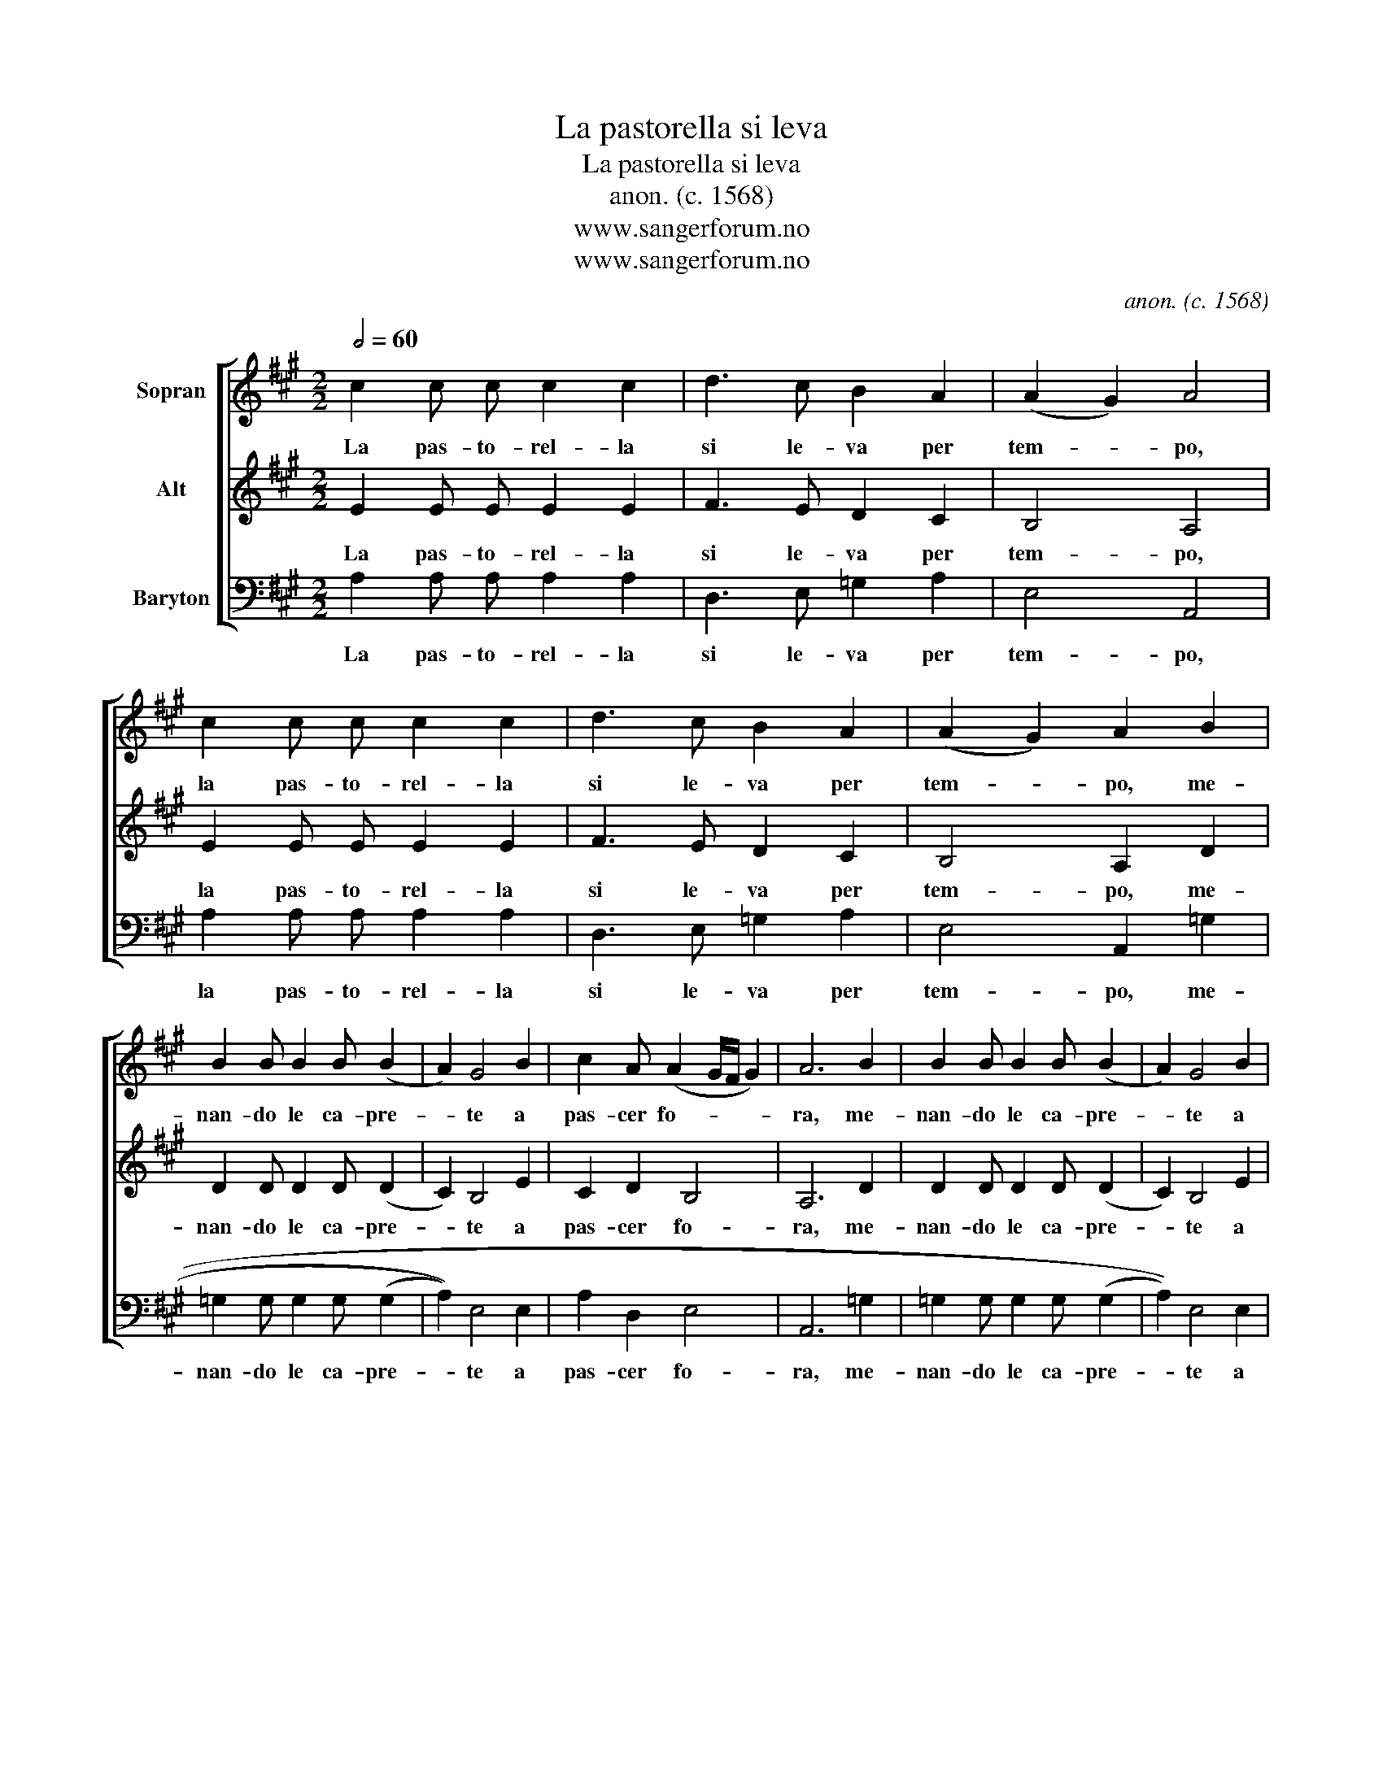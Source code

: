 X:1
T:La pastorella si leva
T:La pastorella si leva
T:anon. (c. 1568)
T:www.sangerforum.no
T:www.sangerforum.no
C:anon. (c. 1568)
Z:www.sangerforum.no
%%score [ 1 2 3 ]
L:1/8
Q:1/2=60
M:2/2
K:A
V:1 treble nm="Sopran"
V:2 treble nm="Alt"
V:3 bass nm="Baryton"
V:1
 c2 c c c2 c2 | d3 c B2 A2 | (A2 G2) A4 | c2 c c c2 c2 | d3 c B2 A2 | (A2 G2) A2 B2 | %6
w: La pas- to- rel- la|si le- va per|tem- * po,|la pas- to- rel- la|si le- va per|tem- * po, me-|
 B2 B B2 B (B2 | A2) G4 B2 | c2 A (A2 G/F/ G2) | A6 B2 | B2 B B2 B (B2 | A2) G4 B2 | %12
w: nan- do le ca- pre-|* te a|pas- cer fo- * * *|ra, me-|nan- do le ca- pre-|* te a|
 c2 A (A2 G/F/ G2) | A4 (3A2 F2 G2 | (3:2:2A4 A2 (3A2 F2 G2 | (3:2:2A4 A2 (3A2 F2 G2 | %16
w: pas- cer fo- * * *|ra. Di for' in|fo- ra, la tra- di-|to- ra coi suoi begl'|
 (3:2:2A4 A2 (3A2 F2 G2 | A2 A2 B2 B2 | B B2 B (B2 A2) | G2 B2 c2 A (A2 G/F/ G2) | %20
w: oc- chi lam' in- na-|mo- ra, e fa|di- mez- za not- *|te ap- pa- rir gior- * * *|
 A2 B2 B2 B B2 B (B2 | A2) G4 B2 | c2 A (A2 G/F/ G2) | A8 |] %24
w: no, e fa di mez- za not-|* te ap-|pa- rir gior- * * *|no.|
V:2
 E2 E E E2 E2 | F3 E D2 C2 | B,4 A,4 | E2 E E E2 E2 | F3 E D2 C2 | B,4 A,2 D2 | D2 D D2 D (D2 | %7
w: La pas- to- rel- la|si le- va per|tem- po,|la pas- to- rel- la|si le- va per|tem- po, me-|nan- do le ca- pre-|
 C2) B,4 E2 | C2 D2 B,4 | A,6 D2 | D2 D D2 D (D2 | C2) B,4 E2 | C2 D2 B,4 | A,4 (3C2 D2 B,2 | %14
w: * te a|pas- cer fo-|ra, me-|nan- do le ca- pre-|* te a|pas- cer fo-|ra. Di for' in|
 (3:2:2C4 C2 (3C2 D2 B,2 | (3:2:2C4 C2 (3C2 D2 B,2 | (3:2:2C4 C2 (3C2 D2 B,2 | C2 C2 D2 D2 | %18
w: fo- ra, la tra- di-|to- ra coi suoi begl'|oc- chi lam' in- na-|mo- ra, e fa|
 D D2 D (D2 C2) | B,2 E2 C2 D2 B,4 | C2 D2 D2 D D2 D (D2 | C2) B,4 E2 | C2 D2 B,4 | A,8 |] %24
w: di- mez- za not- *|te ap- pa- rir gior-|no, e fa di mez- za not-|* te ap-|pa- rir gior-|no.|
V:3
 A,2 A, A, A,2 A,2 | D,3 E, =G,2 A,2 | E,4 A,,4 | A,2 A, A, A,2 A,2 | D,3 E, =G,2 A,2 | %5
w: La pas- to- rel- la|si le- va per|tem- po,|la pas- to- rel- la|si le- va per|
 E,4 A,,2 =G,2 | =G,2 G, G,2 G, (((G,2 | A,2))) E,4 E,2 | A,2 D,2 E,4 | A,,6 =G,2 | %10
w: tem- po, me-|nan- do le ca- pre-|* te a|pas- cer fo-|ra, me-|
 =G,2 G, G,2 G, (((G,2 | A,2))) E,4 E,2 | A,2 D,2 E,4 | A,,4 (3A,2 B,2 B,2 | %14
w: nan- do le ca- pre-|* te a|pas- cer fo-|ra. Di for' in|
 (3:2:2A,4 A,2 (3A,2 B,2 B,2 | (3:2:2A,4 A,2 (3A,2 B,2 B,2 | (3:2:2A,4 A,2 (3A,2 B,2 B,2 | %17
w: fo- ra, la tra- di-|to- ra coi suoi begl'|oc- chi lam' in- na-|
 A,2 A,2 =G,2 G,2 | =G, G,2 G, (((G,2 A,2))) | E,2 E,2 A,2 D,2 E,4 | %20
w: mo- ra, e fa|di- mez- za not- *|te ap- pa- rir gior-|
 A,,2 =G,2 G,2 G, G,2 G, (((G,2 | A,2))) E,4 E,2 | C2 D,2 E,4 | A,,8 |] %24
w: no, e fa di mez- za not-|* te ap-|pa- rir gior-|no.|

